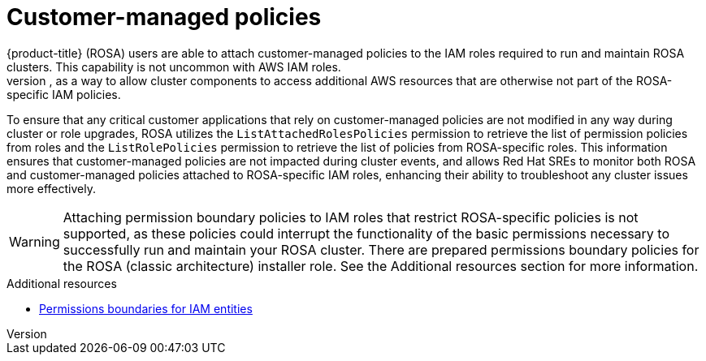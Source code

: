 // Module included in the following assemblies:
//
// * rosa_architecture/rosa-sts-about-iam-resources.adoc

[id="rosa-aws-customer-managed-policies_{context}"]
= Customer-managed policies
{product-title} (ROSA) users are able to attach customer-managed policies to the IAM roles required to run and maintain ROSA clusters. This capability is not uncommon with AWS IAM roles.
The ability to attach these policies to ROSA-specific IAM roles extends a ROSA cluster’s permission capabilities; for example, as a way to allow cluster components to access additional AWS resources that are otherwise not part of the ROSA-specific IAM policies.

To ensure that any critical customer applications that rely on customer-managed policies are not modified in any way during cluster or role upgrades, ROSA utilizes the `ListAttachedRolesPolicies` permission to retrieve the list of permission policies from roles and the `ListRolePolicies` permission to retrieve the list of policies from ROSA-specific roles. This information ensures that customer-managed policies are not impacted during cluster events, and allows Red Hat SREs to monitor both ROSA and customer-managed policies attached to ROSA-specific IAM roles, enhancing their ability to troubleshoot any cluster issues more effectively.

[WARNING]
====
Attaching permission boundary policies to IAM roles that restrict ROSA-specific policies is not supported, as these policies could interrupt the functionality of the basic permissions necessary to successfully run and maintain your ROSA cluster. There are prepared permissions boundary policies for the ROSA (classic architecture) installer role. See the Additional resources section for more information.
====

[role="_additional-resources"]
.Additional resources

// * xref:../rosa_architecture/rosa-sts-about-iam-resources.adoc#rosa-sts-aws-requirements-attaching-boundary-policy_rosa-sts-about-iam-resources[Permission boundaries for the installer role]
* link:https://docs.aws.amazon.com/IAM/latest/UserGuide/access_policies_boundaries.html[Permissions boundaries for IAM entities]